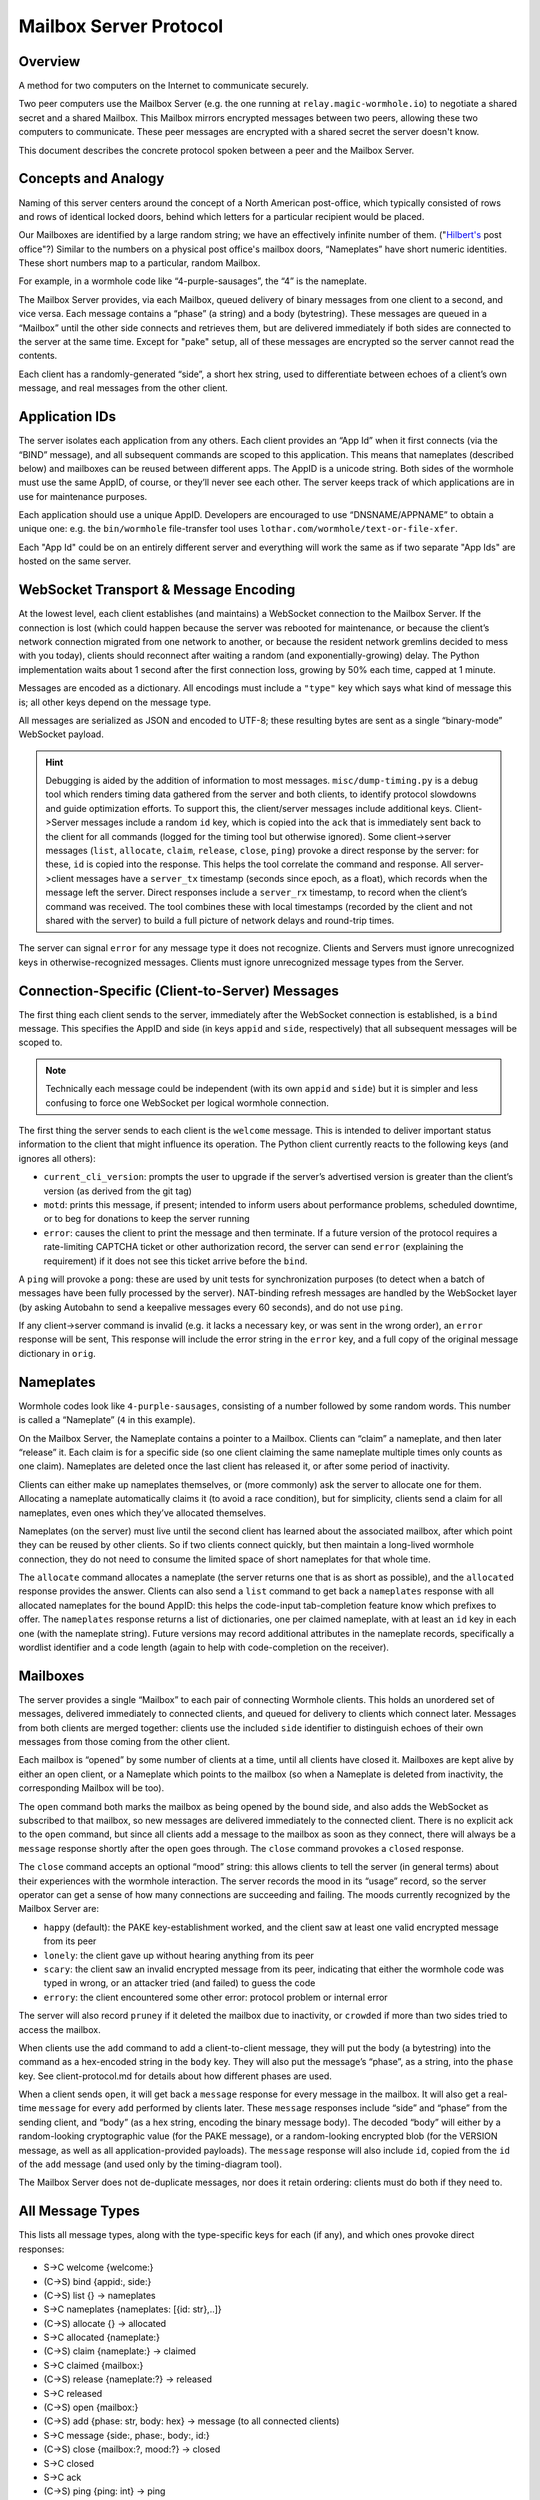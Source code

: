 Mailbox Server Protocol
=======================

Overview
--------

A method for two computers on the Internet to communicate securely.

Two peer computers use the Mailbox Server (e.g. the one running at ``relay.magic-wormhole.io``) to negotiate a shared secret and a shared Mailbox.
This Mailbox mirrors encrypted messages between two peers, allowing these two computers to communicate.
These peer messages are encrypted with a shared secret the server doesn't know.

This document describes the concrete protocol spoken between a peer and the Mailbox Server.


Concepts and Analogy
--------------------

Naming of this server centers around the concept of a North American post-office, which typically consisted of rows and rows of identical locked doors, behind which letters for a particular recipient would be placed.

.. image:: _static/hilbert-post-office.jpeg
    :width: 1211
    :height: 184
    :alt: rows of identical locked boxes with different numbers on them

Our Mailboxes are identified by a large random string; we have an effectively infinite number of them.
("`Hilbert's <https://en.wikipedia.org/wiki/Hilbert's_paradox_of_the_Grand_Hotel>`_ post office"?)
Similar to the numbers on a physical post office's mailbox doors, “Nameplates” have short numeric identities.
These short numbers map to a particular, random Mailbox.

For example, in a wormhole code like “4-purple-sausages”, the “4” is the nameplate.

The Mailbox Server provides, via each Mailbox, queued delivery of binary messages from one client to a second, and vice versa.
Each message contains a “phase” (a string) and a body (bytestring).
These messages are queued in a “Mailbox” until the other side connects and retrieves them, but are
delivered immediately if both sides are connected to the server at the
same time.
Except for "pake" setup, all of these messages are encrypted so the server cannot read the contents.

Each client has a randomly-generated “side”, a short hex string, used to
differentiate between echoes of a client’s own message, and real
messages from the other client.

Application IDs
---------------

The server isolates each application from any others. Each client
provides an “App Id” when it first connects (via the “BIND” message),
and all subsequent commands are scoped to this application. This means
that nameplates (described below) and mailboxes can be reused between
different apps. The AppID is a unicode string. Both sides of the
wormhole must use the same AppID, of course, or they’ll never see each
other. The server keeps track of which applications are in use for
maintenance purposes.

Each application should use a unique AppID. Developers are encouraged to
use “DNSNAME/APPNAME” to obtain a unique one: e.g. the ``bin/wormhole``
file-transfer tool uses ``lothar.com/wormhole/text-or-file-xfer``.

Each "App Id" could be on an entirely different server and everything will work the same as if two separate "App Ids" are hosted on the same server.


WebSocket Transport & Message Encoding
--------------------------------------

At the lowest level, each client establishes (and maintains) a WebSocket
connection to the Mailbox Server. If the connection is lost (which could
happen because the server was rebooted for maintenance, or because the
client’s network connection migrated from one network to another, or
because the resident network gremlins decided to mess with you today),
clients should reconnect after waiting a random (and
exponentially-growing) delay. The Python implementation waits about 1
second after the first connection loss, growing by 50% each time, capped
at 1 minute.

Messages are encoded as a dictionary.
All encodings must include a ``"type"`` key which says what kind of message this is; all other keys depend on the message type.

All messages are serialized as JSON and encoded to UTF-8; these resulting bytes are sent as a single “binary-mode” WebSocket payload.


.. hint::

    Debugging is aided by the addition of information to most messages.
    ``misc/dump-timing.py`` is a debug tool which renders timing data
    gathered from the server and both clients, to identify protocol
    slowdowns and guide optimization efforts. To support this, the
    client/server messages include additional keys. Client->Server messages
    include a random ``id`` key, which is copied into the ``ack`` that is
    immediately sent back to the client for all commands (logged for the
    timing tool but otherwise ignored). Some client->server messages
    (``list``, ``allocate``, ``claim``, ``release``, ``close``, ``ping``)
    provoke a direct response by the server: for these, ``id`` is copied
    into the response. This helps the tool correlate the command and
    response. All server->client messages have a ``server_tx`` timestamp
    (seconds since epoch, as a float), which records when the message left
    the server. Direct responses include a ``server_rx`` timestamp, to
    record when the client’s command was received. The tool combines these
    with local timestamps (recorded by the client and not shared with the
    server) to build a full picture of network delays and round-trip times.

The server can signal ``error`` for any message type it does not recognize.
Clients and Servers must ignore unrecognized keys in otherwise-recognized messages.
Clients must ignore unrecognized message types from the Server.


Connection-Specific (Client-to-Server) Messages
-----------------------------------------------

.. seqdiag::

    seqdiag {
        peer -> server [label = "type=bind\nappid=demo\nside=b491c"];
    }


The first thing each client sends to the server, immediately after the
WebSocket connection is established, is a ``bind`` message. This
specifies the AppID and side (in keys ``appid`` and ``side``,
respectively) that all subsequent messages will be scoped to.

.. note::

    Technically each message could be independent (with its own ``appid`` and ``side``) but it is simpler and less confusing to force one WebSocket per logical wormhole connection.

The first thing the server sends to each client is the ``welcome`` message.
This is intended to deliver important status information to the client that might influence its operation.
The Python client currently reacts to the following keys (and ignores all others):

-  ``current_cli_version``: prompts the user to upgrade if the server’s
   advertised version is greater than the client’s version (as derived
   from the git tag)
-  ``motd``: prints this message, if present; intended to inform users
   about performance problems, scheduled downtime, or to beg for
   donations to keep the server running
-  ``error``: causes the client to print the message and then terminate.
   If a future version of the protocol requires a rate-limiting CAPTCHA
   ticket or other authorization record, the server can send ``error``
   (explaining the requirement) if it does not see this ticket arrive
   before the ``bind``.

.. seqdiag::

    seqdiag {
        peer <- server [label = "type=welcome\nmotd=Hello World"];
    }

A ``ping`` will provoke a ``pong``: these are used by unit tests for synchronization purposes (to detect when a batch of messages have been fully processed by the server).
NAT-binding refresh messages are handled by the WebSocket layer (by asking Autobahn to send a keepalive messages every 60 seconds), and do not use ``ping``.

If any client->server command is invalid (e.g. it lacks a necessary key,
or was sent in the wrong order), an ``error`` response will be sent,
This response will include the error string in the ``error`` key, and a
full copy of the original message dictionary in ``orig``.


Nameplates
----------

Wormhole codes look like ``4-purple-sausages``, consisting of a number followed by some random words.
This number is called a “Nameplate” (``4`` in this example).

On the Mailbox Server, the Nameplate contains a pointer to a Mailbox.
Clients can “claim” a nameplate, and then later “release” it. Each claim
is for a specific side (so one client claiming the same nameplate
multiple times only counts as one claim). Nameplates are deleted once
the last client has released it, or after some period of inactivity.

Clients can either make up nameplates themselves, or (more commonly) ask
the server to allocate one for them. Allocating a nameplate
automatically claims it (to avoid a race condition), but for simplicity,
clients send a claim for all nameplates, even ones which they’ve
allocated themselves.

Nameplates (on the server) must live until the second client has learned
about the associated mailbox, after which point they can be reused by
other clients. So if two clients connect quickly, but then maintain a
long-lived wormhole connection, they do not need to consume the limited
space of short nameplates for that whole time.

The ``allocate`` command allocates a nameplate (the server returns one
that is as short as possible), and the ``allocated`` response provides
the answer. Clients can also send a ``list`` command to get back a
``nameplates`` response with all allocated nameplates for the bound
AppID: this helps the code-input tab-completion feature know which
prefixes to offer. The ``nameplates`` response returns a list of
dictionaries, one per claimed nameplate, with at least an ``id`` key in
each one (with the nameplate string). Future versions may record
additional attributes in the nameplate records, specifically a wordlist
identifier and a code length (again to help with code-completion on the
receiver).

Mailboxes
---------

The server provides a single “Mailbox” to each pair of connecting
Wormhole clients. This holds an unordered set of messages, delivered
immediately to connected clients, and queued for delivery to clients
which connect later. Messages from both clients are merged together:
clients use the included ``side`` identifier to distinguish echoes of
their own messages from those coming from the other client.

Each mailbox is “opened” by some number of clients at a time, until all
clients have closed it. Mailboxes are kept alive by either an open
client, or a Nameplate which points to the mailbox (so when a Nameplate
is deleted from inactivity, the corresponding Mailbox will be too).

The ``open`` command both marks the mailbox as being opened by the bound
side, and also adds the WebSocket as subscribed to that mailbox, so new
messages are delivered immediately to the connected client. There is no
explicit ack to the ``open`` command, but since all clients add a
message to the mailbox as soon as they connect, there will always be a
``message`` response shortly after the ``open`` goes through. The
``close`` command provokes a ``closed`` response.

The ``close`` command accepts an optional “mood” string: this allows
clients to tell the server (in general terms) about their experiences
with the wormhole interaction. The server records the mood in its
“usage” record, so the server operator can get a sense of how many
connections are succeeding and failing. The moods currently recognized
by the Mailbox Server are:

-  ``happy`` (default): the PAKE key-establishment worked, and the
   client saw at least one valid encrypted message from its peer
-  ``lonely``: the client gave up without hearing anything from its peer
-  ``scary``: the client saw an invalid encrypted message from its peer,
   indicating that either the wormhole code was typed in wrong, or an
   attacker tried (and failed) to guess the code
-  ``errory``: the client encountered some other error: protocol problem
   or internal error

The server will also record ``pruney`` if it deleted the mailbox due to
inactivity, or ``crowded`` if more than two sides tried to access the
mailbox.

When clients use the ``add`` command to add a client-to-client message,
they will put the body (a bytestring) into the command as a hex-encoded
string in the ``body`` key. They will also put the message’s “phase”, as
a string, into the ``phase`` key. See client-protocol.md for details
about how different phases are used.

When a client sends ``open``, it will get back a ``message`` response
for every message in the mailbox. It will also get a real-time
``message`` for every ``add`` performed by clients later. These
``message`` responses include “side” and “phase” from the sending
client, and “body” (as a hex string, encoding the binary message body).
The decoded “body” will either by a random-looking cryptographic value
(for the PAKE message), or a random-looking encrypted blob (for the
VERSION message, as well as all application-provided payloads). The
``message`` response will also include ``id``, copied from the ``id`` of
the ``add`` message (and used only by the timing-diagram tool).

The Mailbox Server does not de-duplicate messages, nor does it retain
ordering: clients must do both if they need to.

All Message Types
-----------------

This lists all message types, along with the type-specific keys for each
(if any), and which ones provoke direct responses:

-  S->C welcome {welcome:}
-  (C->S) bind {appid:, side:}
-  (C->S) list {} -> nameplates
-  S->C nameplates {nameplates: [{id: str},..]}
-  (C->S) allocate {} -> allocated
-  S->C allocated {nameplate:}
-  (C->S) claim {nameplate:} -> claimed
-  S->C claimed {mailbox:}
-  (C->S) release {nameplate:?} -> released
-  S->C released
-  (C->S) open {mailbox:}
-  (C->S) add {phase: str, body: hex} -> message (to all connected
   clients)
-  S->C message {side:, phase:, body:, id:}
-  (C->S) close {mailbox:?, mood:?} -> closed
-  S->C closed
-  S->C ack
-  (C->S) ping {ping: int} -> ping
-  S->C pong {pong: int}
-  S->C error {error: str, orig:}

Persistence
-----------

The server stores all messages in a database, so it should not lose any
information when it is restarted. The server will not send a direct
response until any side-effects (such as the message being added to the
mailbox) have been safely committed to the database.

The client library knows how to resume the protocol after a reconnection
event, assuming the client process itself continues to run.

Clients which terminate entirely between messages (e.g. a secure chat
application, which requires multiple wormhole messages to exchange
address-book entries, and which must function even if the two apps are
never both running at the same time) can use “Journal Mode” to ensure
forward progress is made: see “journal.md” for details.


Diagram of Normal Interaction
-----------------------------

Two normal clients connect and successfully establish Mailbox-based communications.

.. seqdiag:: server.seqdiag
    :alt: a sequence-style diagram showing Alice and Bob succsesfully using the Mailbox
    :scale: 120%
